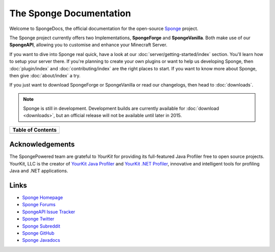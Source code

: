 ========================
The Sponge Documentation
========================

Welcome to SpongeDocs, the official documentation for the open-source `Sponge <http://spongepowered.org>`__ project.

The Sponge project currently offers two Implementations, **SpongeForge** and **SpongeVanilla**.
Both make use of our **SpongeAPI**, allowing you to customise and enhance your Minecraft Server.

If you want to dive into Sponge real quick, have a look at our :doc:`server/getting-started/index` section.
You'll learn how to setup your server there. If you're planning to create your own plugins or want to help us
developing Sponge, then :doc:`plugin/index` and :doc:`contributing/index` are the right places to start. If you want to
know more about Sponge, then give :doc:`about/index` a try.

If you just want to download SpongeForge or SpongeVanilla or read our changelogs, then head to :doc:`downloads`.

.. note::

    Sponge is still in development. Development builds are currently available for :doc:`download <downloads>`, but an official
    release will not be available until later in 2015.

+--------------------+--+-----------------------+
| Table of Contents                             |
+====================+==+=======================+
|.. toctree::        |  |.. toctree::           |
|    :maxdepth: 2    |  |    :maxdepth: 2       |
|    :titlesonly:    |  |    :titlesonly:       |
|                    |  |                       |
|    server/index    |  |    contributing/index |
|                    |  |                       |
|.. toctree::        |  |.. toctree::           |
|    :maxdepth: 2    |  |    :maxdepth: 2       |
|    :titlesonly:    |  |    :titlesonly:       |
|                    |  |                       |
|    preparing/index |  |    about/index        |
|                    |  |                       |
|.. toctree::        |  |.. toctree::           |
|    :maxdepth: 2    |  |    :maxdepth: 2       |
|    :titlesonly:    |  |    :titlesonly:       |
|                    |  |                       |
|    plugin/index    |  |    downloads          |
|                    |  |                       |
+--------------------+--+-----------------------+

Acknowledgements
================

.. image:: /images/yklogo.png

The SpongePowered team are grateful to *YourKit* for providing its full-featured Java Profiler free to open source
projects. YourKit, LLC is the creator of `YourKit Java Profiler <https://www.yourkit.com/java/profiler/index.jsp>`__
and `YourKit .NET Profiler <https://www.yourkit.com/.net/profiler/index.jsp>`__, innovative and intelligent tools
for profiling Java and .NET applications.

Links
=====

-  `Sponge Homepage <http://spongepowered.org>`__
-  `Sponge Forums <http://forums.spongepowered.org>`__
-  `SpongeAPI Issue Tracker <https://github.com/SpongePowered/SpongeAPI/issues?q=>`__
-  `Sponge Twitter <https://twitter.com/SpongePowered>`__
-  `Sponge Subreddit <https://reddit.com/r/SpongeProject>`__
-  `Sponge GitHub <https://github.com/SpongePowered>`__
-  `Sponge Javadocs <https://jd.spongepowered.org>`__
